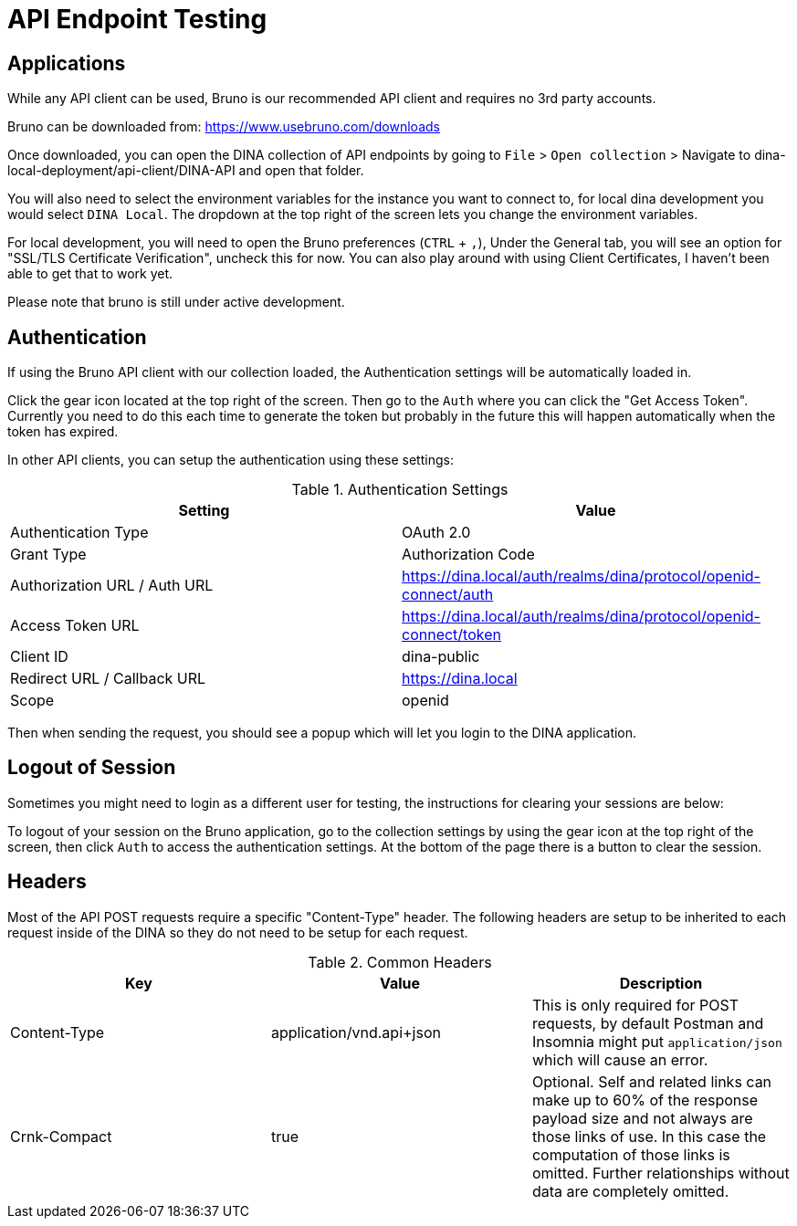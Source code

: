 = API Endpoint Testing

== Applications

While any API client can be used, Bruno is our recommended API client and requires no 3rd party accounts.

Bruno can be downloaded from: https://www.usebruno.com/downloads

Once downloaded, you can open the DINA collection of API endpoints by going to `File` > `Open collection` > Navigate to dina-local-deployment/api-client/DINA-API and open that folder.

You will also need to select the environment variables for the instance you want to connect to, for local dina development you would select `DINA Local`. The dropdown at the top right of the screen lets you change the environment variables.

For local development, you will need to open the Bruno preferences (`CTRL` + `,`), Under the General tab, you will see an option for "SSL/TLS Certificate Verification", uncheck this for now. You can also play around with using Client Certificates, I haven't been able to get that to work yet.

Please note that bruno is still under active development.

== Authentication

If using the Bruno API client with our collection loaded, the Authentication settings will be automatically loaded in.

Click the gear icon located at the top right of the screen. Then go to the `Auth` where you can click the "Get Access Token". Currently you need to do this each time to generate the token but probably in the future this will happen automatically when the token has expired.

In other API clients, you can setup the authentication using these settings:

.Authentication Settings
|===
|Setting |Value

|Authentication Type
|OAuth 2.0

|Grant Type
|Authorization Code

|Authorization URL / Auth URL
|https://dina.local/auth/realms/dina/protocol/openid-connect/auth

|Access Token URL
|https://dina.local/auth/realms/dina/protocol/openid-connect/token

|Client ID
|dina-public

|Redirect URL / Callback URL
|https://dina.local

|Scope
|openid
|===

Then when sending the request, you should see a popup which will let you login to the DINA application.

== Logout of Session

Sometimes you might need to login as a different user for testing, the instructions for clearing your sessions are below:

To logout of your session on the Bruno application, go to the collection settings by using the gear icon at the top right of the screen, then click `Auth` to access the authentication settings. At the bottom of the page there is a button to clear the session.

== Headers

Most of the API POST requests require a specific "Content-Type" header. The following headers are setup to be inherited to each request inside of the DINA so they do not need to be setup for each request.

.Common Headers
|===
|Key |Value |Description

|Content-Type
|application/vnd.api+json
|This is only required for POST requests, by default Postman and Insomnia might put `application/json` which will cause an error.

|Crnk-Compact
|true
|Optional. Self and related links can make up to 60% of the response payload size and not always are those links of use. In this case the computation of those links is omitted. Further relationships without data are completely omitted.
|===
